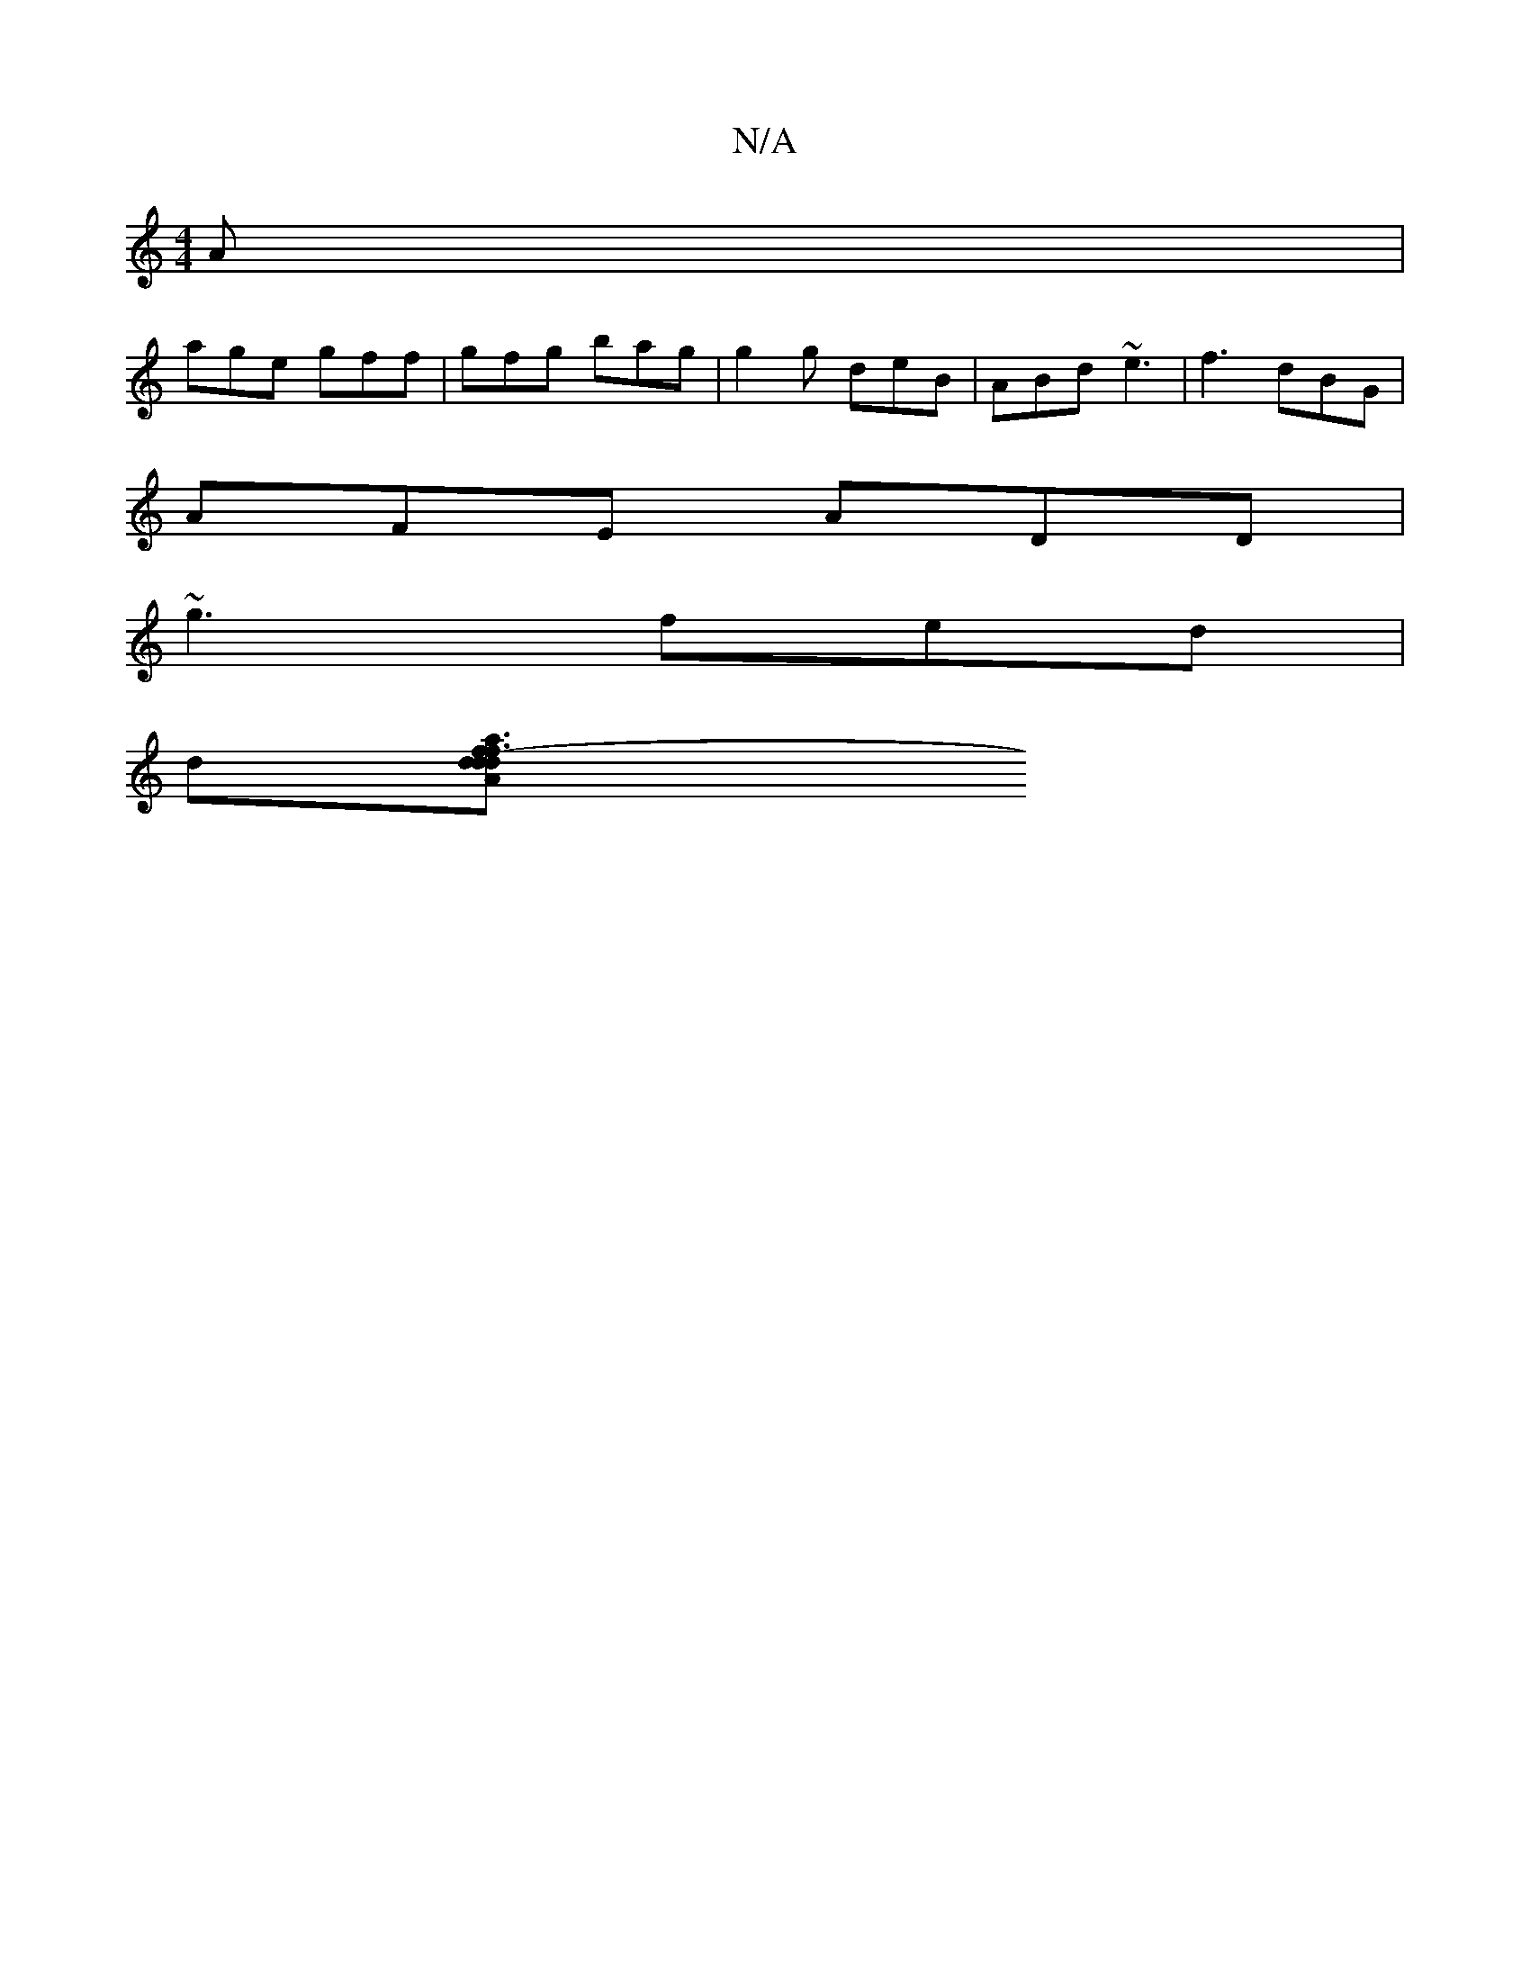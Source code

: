 X:1
T:N/A
M:4/4
R:N/A
K:Cmajor
 A |
age gff | gfg bag | g2g deB | ABd ~e3 | f3 dBG |
AFE ADD |
~g3 fed |
d[f3af3A| d>d (3dAB cded | (3FED D2 FEAB | c2 AG E2 E2 | ADCD FD D2 :|[2 A2A3 cdB|cAFA FAdB|EGEG cGAB|A,3D DEFD | CEEE EBAB | 